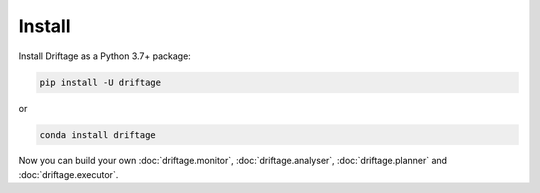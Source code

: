 Install
=============

Install Driftage as a Python 3.7+ package:

.. code-block:: sh
    
    pip install -U driftage

or

.. code-block:: sh
    
    conda install driftage


Now you can build your own :doc:`driftage.monitor`, :doc:`driftage.analyser`, :doc:`driftage.planner` and :doc:`driftage.executor`.